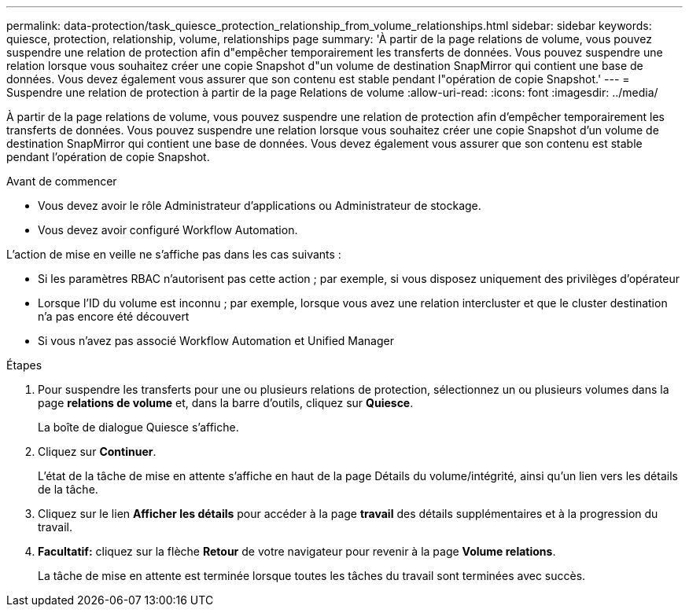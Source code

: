 ---
permalink: data-protection/task_quiesce_protection_relationship_from_volume_relationships.html 
sidebar: sidebar 
keywords: quiesce, protection, relationship, volume, relationships page 
summary: 'À partir de la page relations de volume, vous pouvez suspendre une relation de protection afin d"empêcher temporairement les transferts de données. Vous pouvez suspendre une relation lorsque vous souhaitez créer une copie Snapshot d"un volume de destination SnapMirror qui contient une base de données. Vous devez également vous assurer que son contenu est stable pendant l"opération de copie Snapshot.' 
---
= Suspendre une relation de protection à partir de la page Relations de volume
:allow-uri-read: 
:icons: font
:imagesdir: ../media/


[role="lead"]
À partir de la page relations de volume, vous pouvez suspendre une relation de protection afin d'empêcher temporairement les transferts de données. Vous pouvez suspendre une relation lorsque vous souhaitez créer une copie Snapshot d'un volume de destination SnapMirror qui contient une base de données. Vous devez également vous assurer que son contenu est stable pendant l'opération de copie Snapshot.

.Avant de commencer
* Vous devez avoir le rôle Administrateur d'applications ou Administrateur de stockage.
* Vous devez avoir configuré Workflow Automation.


L'action de mise en veille ne s'affiche pas dans les cas suivants :

* Si les paramètres RBAC n'autorisent pas cette action ; par exemple, si vous disposez uniquement des privilèges d'opérateur
* Lorsque l'ID du volume est inconnu ; par exemple, lorsque vous avez une relation intercluster et que le cluster destination n'a pas encore été découvert
* Si vous n'avez pas associé Workflow Automation et Unified Manager


.Étapes
. Pour suspendre les transferts pour une ou plusieurs relations de protection, sélectionnez un ou plusieurs volumes dans la page *relations de volume* et, dans la barre d'outils, cliquez sur *Quiesce*.
+
La boîte de dialogue Quiesce s'affiche.

. Cliquez sur *Continuer*.
+
L'état de la tâche de mise en attente s'affiche en haut de la page Détails du volume/intégrité, ainsi qu'un lien vers les détails de la tâche.

. Cliquez sur le lien *Afficher les détails* pour accéder à la page *travail* des détails supplémentaires et à la progression du travail.
. *Facultatif:* cliquez sur la flèche *Retour* de votre navigateur pour revenir à la page *Volume relations*.
+
La tâche de mise en attente est terminée lorsque toutes les tâches du travail sont terminées avec succès.


